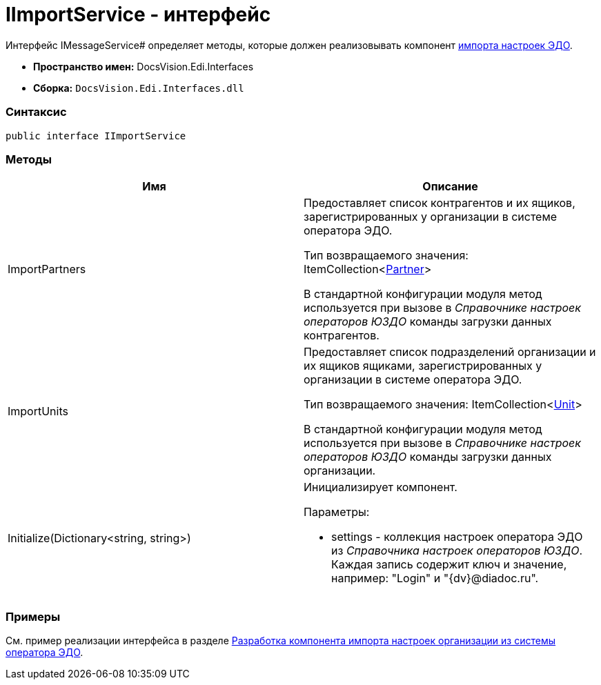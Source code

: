 = IImportService - интерфейс

Интерфейс IMessageService# определяет методы, которые должен реализовывать компонент xref:createcomponent_importconfig.adoc[импорта настроек ЭДО].

* [.keyword]*Пространство имен:* DocsVision.Edi.Interfaces
* [.keyword]*Сборка:* `DocsVision.Edi.Interfaces.dll`

=== Синтаксис

[source,csharp]
----
public interface IImportService
----

=== Методы

[cols=",",options="header",]
|===
|Имя |Описание
|ImportPartners a|
Предоставляет список контрагентов и их ящиков, зарегистрированных у организации в системе оператора ЭДО.

Тип возвращаемого значения: ItemCollection<xref:Partner.adoc[Partner]>

В стандартной конфигурации модуля метод используется при вызове в _Справочнике настроек операторов ЮЗДО_ команды загрузки данных контрагентов.

|ImportUnits a|
Предоставляет список подразделений организации и их ящиков ящиками, зарегистрированных у организации в системе оператора ЭДО.

Тип возвращаемого значения: ItemCollection<xref:Unit.adoc[Unit]>

В стандартной конфигурации модуля метод используется при вызове в _Справочнике настроек операторов ЮЗДО_ команды загрузки данных организации.

|Initialize(Dictionary<string, string>) a|
Инициализирует компонент.

Параметры:

* settings - коллекция настроек оператора ЭДО из _Справочника настроек операторов ЮЗДО_. Каждая запись содержит ключ и значение, например: "Login" и "{dv}@diadoc.ru".

|===

=== Примеры

См. пример реализации интерфейса в разделе xref:createcomponent_importconfig.adoc[Разработка компонента импорта настроек организации из системы оператора ЭДО].
